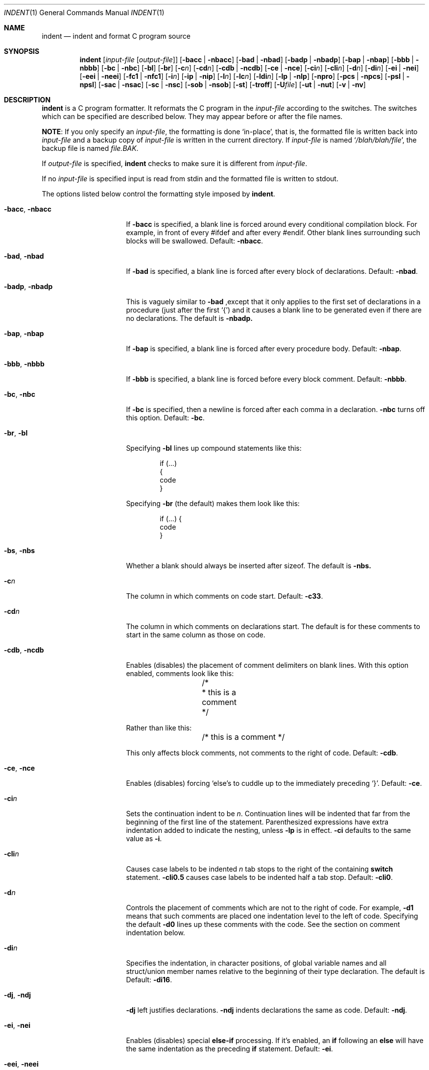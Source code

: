 .\"	$NetBSD: indent.1,v 1.26 2016/02/25 14:55:56 wiz Exp $
.\"
.\" Copyright (c) 1980, 1990, 1993
.\"	The Regents of the University of California.  All rights reserved.
.\"
.\" Redistribution and use in source and binary forms, with or without
.\" modification, are permitted provided that the following conditions
.\" are met:
.\" 1. Redistributions of source code must retain the above copyright
.\"    notice, this list of conditions and the following disclaimer.
.\" 2. Redistributions in binary form must reproduce the above copyright
.\"    notice, this list of conditions and the following disclaimer in the
.\"    documentation and/or other materials provided with the distribution.
.\" 3. Neither the name of the University nor the names of its contributors
.\"    may be used to endorse or promote products derived from this software
.\"    without specific prior written permission.
.\"
.\" THIS SOFTWARE IS PROVIDED BY THE REGENTS AND CONTRIBUTORS ``AS IS'' AND
.\" ANY EXPRESS OR IMPLIED WARRANTIES, INCLUDING, BUT NOT LIMITED TO, THE
.\" IMPLIED WARRANTIES OF MERCHANTABILITY AND FITNESS FOR A PARTICULAR PURPOSE
.\" ARE DISCLAIMED.  IN NO EVENT SHALL THE REGENTS OR CONTRIBUTORS BE LIABLE
.\" FOR ANY DIRECT, INDIRECT, INCIDENTAL, SPECIAL, EXEMPLARY, OR CONSEQUENTIAL
.\" DAMAGES (INCLUDING, BUT NOT LIMITED TO, PROCUREMENT OF SUBSTITUTE GOODS
.\" OR SERVICES; LOSS OF USE, DATA, OR PROFITS; OR BUSINESS INTERRUPTION)
.\" HOWEVER CAUSED AND ON ANY THEORY OF LIABILITY, WHETHER IN CONTRACT, STRICT
.\" LIABILITY, OR TORT (INCLUDING NEGLIGENCE OR OTHERWISE) ARISING IN ANY WAY
.\" OUT OF THE USE OF THIS SOFTWARE, EVEN IF ADVISED OF THE POSSIBILITY OF
.\" SUCH DAMAGE.
.\"
.\" Copyright (c) 1985 Sun Microsystems, Inc.
.\" Copyright (c) 1976 Board of Trustees of the University of Illinois.
.\" All rights reserved.
.\"
.\" Redistribution and use in source and binary forms, with or without
.\" modification, are permitted provided that the following conditions
.\" are met:
.\" 1. Redistributions of source code must retain the above copyright
.\"    notice, this list of conditions and the following disclaimer.
.\" 2. Redistributions in binary form must reproduce the above copyright
.\"    notice, this list of conditions and the following disclaimer in the
.\"    documentation and/or other materials provided with the distribution.
.\" 3. All advertising materials mentioning features or use of this software
.\"    must display the following acknowledgement:
.\"	This product includes software developed by the University of
.\"	California, Berkeley and its contributors.
.\" 4. Neither the name of the University nor the names of its contributors
.\"    may be used to endorse or promote products derived from this software
.\"    without specific prior written permission.
.\"
.\" THIS SOFTWARE IS PROVIDED BY THE REGENTS AND CONTRIBUTORS ``AS IS'' AND
.\" ANY EXPRESS OR IMPLIED WARRANTIES, INCLUDING, BUT NOT LIMITED TO, THE
.\" IMPLIED WARRANTIES OF MERCHANTABILITY AND FITNESS FOR A PARTICULAR PURPOSE
.\" ARE DISCLAIMED.  IN NO EVENT SHALL THE REGENTS OR CONTRIBUTORS BE LIABLE
.\" FOR ANY DIRECT, INDIRECT, INCIDENTAL, SPECIAL, EXEMPLARY, OR CONSEQUENTIAL
.\" DAMAGES (INCLUDING, BUT NOT LIMITED TO, PROCUREMENT OF SUBSTITUTE GOODS
.\" OR SERVICES; LOSS OF USE, DATA, OR PROFITS; OR BUSINESS INTERRUPTION)
.\" HOWEVER CAUSED AND ON ANY THEORY OF LIABILITY, WHETHER IN CONTRACT, STRICT
.\" LIABILITY, OR TORT (INCLUDING NEGLIGENCE OR OTHERWISE) ARISING IN ANY WAY
.\" OUT OF THE USE OF THIS SOFTWARE, EVEN IF ADVISED OF THE POSSIBILITY OF
.\" SUCH DAMAGE.
.\"
.\"	from: @(#)indent.1	8.1 (Berkeley) 7/1/93
.\"
.Dd February 14, 2019
.Dt INDENT 1
.Os
.Sh NAME
.Nm indent
.Nd indent and format C program source
.Sh SYNOPSIS
.Nm
.Op Ar input-file Op Ar output-file
.Op Fl bacc | Fl nbacc
.Op Fl bad | Fl nbad
.Op Fl badp | Fl nbadp
.Op Fl bap | Fl nbap
.Op Fl bbb | Fl nbbb
.Op Fl \&bc | Fl nbc
.Op Fl \&bl
.Op Fl \&br
.OP Fl bs | Fl nbs
.Op Fl c Ns Ar n
.Op Fl \&cd Ns Ar n
.Op Fl cdb | Fl ncdb
.Op Fl \&ce | Fl nce
.Op Fl \&ci Ns Ar n
.Op Fl cli Ns Ar n
.Op Fl d Ns Ar n
.Op Fl \&di Ns Ar n
.Op Fl ei | Fl nei
.Op Fl eei | Fl neei
.Op Fl fc1 | Fl nfc1
.Op Fl i Ns Ar n
.Op Fl \&ip | Fl nip
.Op Fl l Ns Ar n
.Op Fl \&lc Ns Ar n
.Op Fl \&ldi Ns Ar n
.Op Fl \&lp | Fl nlp
.Op Fl npro
.Op Fl pcs | Fl npcs
.Op Fl psl | Fl npsl
.Op Fl sac | Fl nsac
.Op Fl \&sc | Fl nsc
.Op Fl sob | Fl nsob
.Op Fl \&st
.Op Fl troff
.Op Fl U Ns Ar file
.Op Fl ut | Fl nut
.Op Fl v | Fl \&nv
.Sh DESCRIPTION
.Nm
is a
.Tn C
program formatter.
It reformats the
.Tn C
program in the
.Ar input-file
according to the switches.
The switches which can be specified are described below.
They may appear before or after the file names.
.Pp
.Sy NOTE :
If you only specify an
.Ar input-file ,
the formatting is
done `in-place', that is, the formatted file is written back into
.Ar input-file
and a backup copy of
.Ar input-file
is written in the current directory.
If
.Ar input-file
is named
.Sq Pa /blah/blah/file ,
the backup file is named
.Pa file.BAK .
.Pp
If
.Ar output-file
is specified,
.Nm
checks to make sure it is different from
.Ar input-file .
.Pp
If no
.Ar input-file
is specified
input is read from stdin and the formatted file is written to stdout.
.Pp
The options listed below control the formatting style imposed by
.Nm .
.Bl -tag -width Op
.It Fl bacc , nbacc
If
.Fl bacc
is specified, a blank line is forced around every conditional
compilation block.
For example, in front of every #ifdef and after every #endif.
Other blank lines surrounding such blocks will be swallowed.
Default:
.Fl nbacc .
.It Fl bad , nbad
If
.Fl bad
is specified, a blank line is forced after every block of
declarations.
Default:
.Fl nbad .
.It Fl badp , nbadp
This is vaguely similar to
.Fl bad
,except that it only applies to the first set of declarations
in a procedure (just after the first `{') and it causes a blank
line to be generated even if there are no declarations.
The default is
.Fl nbadp.
.It Fl bap , nbap
If
.Fl bap
is specified, a blank line is forced after every procedure body.
Default:
.Fl nbap .
.It Fl bbb , nbbb
If
.Fl bbb
is specified, a blank line is forced before every block comment.
Default:
.Fl nbbb .
.It Fl \&bc , nbc
If
.Fl \&bc
is specified, then a newline is forced after each comma in a declaration.
.Fl nbc
turns off this option.
Default:
.Fl \&bc .
.It Fl \&br , \&bl
Specifying
.Fl \&bl
lines up compound statements like this:
.Bd -literal -offset indent
if (...)
{
  code
}
.Ed
.Pp
Specifying
.Fl \&br
(the default) makes them look like this:
.Bd -literal -offset indent
if (...) {
  code
}
.Ed
.It Fl bs , nbs
Whether a blank should always be inserted after sizeof.
The default is
.Fl nbs.
.It Fl c Ns Ar n
The column in which comments on code start.
Default:
.Fl c33 .
.It Fl cd Ns Ar n
The column in which comments on declarations start.
The default
is for these comments to start in the same column as those on code.
.It Fl cdb , ncdb
Enables (disables) the placement of comment delimiters on blank lines.
With this option enabled, comments look like this:
.Bd -literal -offset indent
	/*
	 * this is a comment
	 */
.Ed
.Pp
Rather than like this:
.Bd -literal -offset indent
	/* this is a comment */
.Ed
.Pp
This only affects block comments, not comments to the right of
code.
Default:
.Fl cdb .
.It Fl ce , nce
Enables (disables) forcing `else's to cuddle up to the immediately preceding
`}'.
Default:
.Fl \&ce .
.It Fl \&ci Ns Ar n
Sets the continuation indent to be
.Ar n .
Continuation
lines will be indented that far from the beginning of the first line of the
statement.
Parenthesized expressions have extra indentation added to
indicate the nesting, unless
.Fl \&lp
is in effect.
.Fl \&ci
defaults to the same value as
.Fl i .
.It Fl cli Ns Ar n
Causes case labels to be indented
.Ar n
tab stops to the right of the containing
.Ic switch
statement.
.Fl cli0.5
causes case labels to be indented half a tab stop.
Default:
.Fl cli0 .
.It Fl d Ns Ar n
Controls the placement of comments which are not to the right of code.
For example,
.Fl \&d\&1
means that such comments are placed one indentation level to the left of code.
Specifying the default
.Fl \&d\&0
lines up these comments with the code.
See the section on comment
indentation below.
.It Fl \&di Ns Ar n
Specifies the indentation, in character positions,
of global variable names and all struct/union member names
relative to the beginning of their type declaration.
The default is
Default:
.Fl di16 .
.It Fl dj , ndj
.Fl \&dj
left justifies declarations.
.Fl ndj
indents declarations the same as code.
Default:
.Fl ndj .
.It Fl \&ei , nei
Enables (disables) special
.Ic else-if
processing.
If it's enabled, an
.Ic if
following an
.Ic else
will have the same indentation as the preceding
.Ic \&if
statement.
Default:
.Fl ei .
.It Fl eei , neei
Enables (disables) extra indentation on continuation lines of
the expression part of
.Ic if
and
.Ic while
statements.
These continuation lines will be indented one extra level.
Default:
.Fl neei .
.It Fl fc1 , nfc1
Enables (disables) the formatting of comments that start in column 1.
Often, comments whose leading `/' is in column 1 have been carefully
hand formatted by the programmer.
In such cases,
.Fl nfc1
should be used.
Default:
.Fl fc1 .
.It Fl i Ns Ar n
The number of spaces for one indentation level.
Default:
.Fl i8 .
.It Fl \&ip , nip
Enables (disables) the indentation of parameter declarations from the left
margin.
Default:
.Fl \&ip .
.It Fl l Ns Ar n
Maximum length of an output line.
.It Fl \&ldi Ns Ar n
Specifies the indentation, in character positions,
of local variable names
relative to the beginning of their type declaration.
The default is for local variable names to be indented
by the same amount as global ones.
Default:
.Fl l78 .
.It Fl lc Ns Ar n
Maximum length of an output line in a block comment.
The default is 0, which means to limit block comment lines in accordance with
.Fl l.
.It Fl \&lp , nlp
Lines up code surrounded by parenthesis in continuation lines.
If a line has a left parenthesis which is not closed on that line, then
continuation lines will be lined up to start at the character
position just after the left parenthesis.
For example, here is how a piece of continued code looks with
.Fl nlp
in effect:
.Bd -literal -offset indent
p1 = first_procedure(second_procedure(p2, p3),
\ \ third_procedure(p4,p5));
.Ed
.Pp
With
.Fl lp
in effect (the default) the code looks somewhat clearer:
.Bd -literal -offset indent
p1\ =\ first_procedure(second_procedure(p2,\ p3),
\ \ \ \ \ \ \ \ \ \ \ \ \ \ \ \ \ \ \ \ \ third_procedure(p4,p5));
.Ed
.Pp
Inserting two more newlines we get:
.Bd -literal -offset indent
p1\ =\ first_procedure(second_procedure(p2,
\ \ \ \ \ \ \ \ \ \ \ \ \ \ \ \ \ \ \ \ \ \ \ \ \ \ \ \ \ \ \ \ \ \ \ \ \ \ p3),
\ \ \ \ \ \ \ \ \ \ \ \ \ \ \ \ \ \ \ \ \ third_procedure(p4
\ \ \ \ \ \ \ \ \ \ \ \ \ \ \ \ \ \ \ \ \ \ \ \ \ \ \ \ \ \ \ \ \ \ \ \ \ p5));
.Ed
.It Fl npro
Causes the profile files,
.Sq Pa ./.indent.pro
and
.Sq Pa ~/.indent.pro ,
to be ignored.
.It Fl pcs , npcs
If true
.Pq Fl pcs
all procedure calls will have a space inserted between
the name and the `('.
Default:
.Fl npcs .
.It Fl psl , npsl
If true
.Pq Fl psl
the names of procedures being defined are placed in
column 1 \- their types, if any, will be left on the previous lines.
Default:
.Fl psl .
.It Fl sac , nsac
Control whether parenthesized type names in casts are followed by a space or
not.
The default is
.Fl nsac .
.It Fl \&sc , nsc
Enables (disables) the placement of asterisks (`*'s) at the left edge of all
comments.
Default:
.Fl sc .
.It Fl sob , nsob
If
.Fl sob
is specified, indent will swallow optional blank lines.
You can use this to get rid of blank lines after declarations.
Default:
.Fl nsob .
.It Fl \&st
Causes
.Nm
to take its input from stdin, and put its output to stdout.
.It Fl T Ns Ar typename
Adds
.Ar typename
to the list of type keywords.
Names accumulate:
.Fl T
can be specified more than once.
You need to specify all the typenames that
appear in your program that are defined by
.Ic typedef
\- nothing will be
harmed if you miss a few, but the program won't be formatted as nicely as
it should.
This sounds like a painful thing to have to do, but it's really
a symptom of a problem in C:
.Ic typedef
causes a syntactic change in the
language and
.Nm
can't find all
instances of
.Ic typedef .
.It Fl troff
Causes
.Nm
to format the program for processing by
.Xr troff 1 .
It will produce a fancy
listing in much the same spirit as
.Xr vgrind 1 .
If the output file is not specified, the default is standard output,
rather than formatting in place.
.It Fl U Ns Ar file
Adds type names from
.Ar file
to the list of type keywords.
.It Fl ut , nut
Enables (disables) the use of tab characters in the output.
Tabs are assumed to be aligned on columns divisible by 8.
The default is
.Fl ut .
.It Fl v , \&nv
.Fl v
turns on `verbose' mode;
.Fl \&nv
turns it off.
When in verbose mode,
.Nm
reports when it splits one line of input into two or more lines of output,
and gives some size statistics at completion.
Default:
.Fl \&nv .
.El
.Pp
You may set up your own `profile' of defaults to
.Nm
by creating a file called
.Pa .indent.pro
in your login directory and/or the current directory and including
whatever switches you like.
A `.indent.pro' in the current directory takes
precedence over the one in your login directory.
If
.Nm
is run and a profile file exists, then it is read to set up the program's
defaults.
Switches on the command line, though, always override profile switches.
The switches should be separated by spaces, tabs or newlines.
.Ss Comments
.Sq Em Box
.Em comments .
.Nm
assumes that any comment with a dash or star immediately after the start of
comment (that is, `/*\-' or `/**') is a comment surrounded by a box of stars.
Each line of such a comment is left unchanged, except that its indentation
may be adjusted to account for the change in indentation of the first line
of the comment.
.Pp
.Em Straight text .
All other comments are treated as straight text.
.Nm
fits as many words (separated by blanks, tabs, or newlines) on a
line as possible.
Blank lines break paragraphs.
.Ss Comment indentation
If a comment is on a line with code it is started in the `comment column',
which is set by the
.Fl c Ns Ns Ar n
command line parameter.
Otherwise, the comment is started at
.Ar n
indentation levels less than where code is currently being placed, where
.Ar n
is specified by the
.Fl d Ns Ns Ar n
command line parameter.
If the code on a line extends past the comment
column, the comment starts further to the right, and the right margin may be
automatically extended in extreme cases.
.Ss Preprocessor lines
In general,
.Nm
leaves preprocessor lines alone.
The only reformatting that it will do is to straighten up trailing comments.
It leaves embedded comments alone.
Conditional compilation
.Pq Ic #ifdef...#endif
is recognized and
.Nm
attempts to correctly
compensate for the syntactic peculiarities introduced.
.Ss C syntax
.Nm
understands a substantial amount about the syntax of C, but it
has a `forgiving' parser.
It attempts to cope with the usual sorts of incomplete and misformed syntax.
In particular, the use of macros like:
.Pp
.Dl #define forever for(;;)
.Pp
is handled properly.
.Sh ENVIRONMENT
.Nm
uses the
.Ev HOME
environment variable.
.Sh FILES
.Bl -tag -width "./.indent.pro" -compact
.It Pa ./.indent.pro
profile file
.It Pa ~/.indent.pro
profile file
.El
.Sh HISTORY
The
.Nm
command appeared in
.Bx 4.2 .
.Sh BUGS
.Nm
has even more switches than
.Xr ls 1 .
.Pp
A common mistake that often causes grief is typing:
.Pp
.Dl indent *.c
.Pp
to the shell in an attempt to indent all the
.Tn C
programs in a directory.
This is probably a bug, not a feature.
